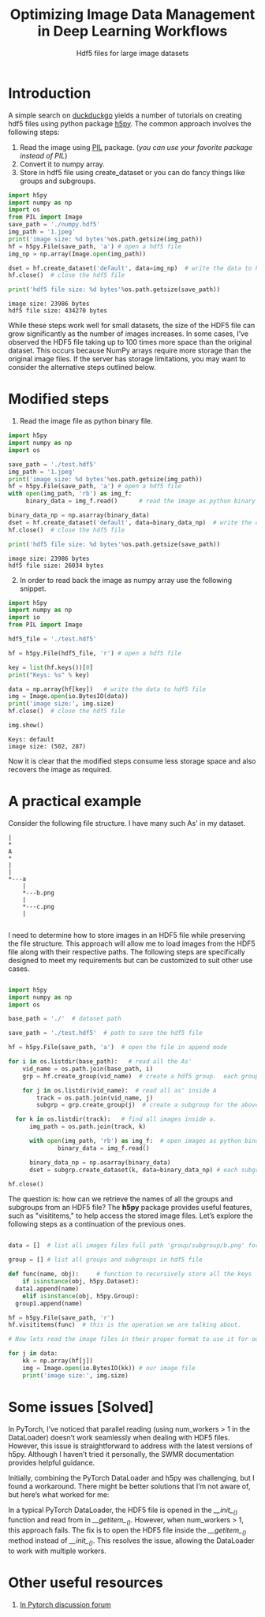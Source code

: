 #+HTML_HEAD: <link rel="stylesheet" type="text/css" href="imagine.css" />
#+OPTIONS: toc:nil num:nil html-style:nil
#+OPTIONS: ^:nil
#+TITLE: Optimizing Image Data Management in Deep Learning Workflows
#+SUBTITLE: Hdf5 files for large image datasets

* Introduction

A simple search on [[https://duckduckgo.com/][duckduckgo]] yields a number of tutorials on creating hdf5 files using python package [[http://www.h5py.org/][h5py]]. The common approach involves the following steps:

      1) Read the image using [[http://pythonware.com/products/pil/][PIL]] package. (/you can use your favorite package instead of PIL/)
      2) Convert it to numpy array.
      3) Store in hdf5 file using create_dataset or you can do fancy things like groups and subgroups.

#+BEGIN_SRC python :results output :exports both :eval no
  import h5py
  import numpy as np
  import os
  from PIL import Image
  save_path = './numpy.hdf5'
  img_path = '1.jpeg'
  print('image size: %d bytes'%os.path.getsize(img_path))
  hf = h5py.File(save_path, 'a') # open a hdf5 file
  img_np = np.array(Image.open(img_path))

  dset = hf.create_dataset('default', data=img_np)  # write the data to hdf5 file
  hf.close()  # close the hdf5 file
  
  print('hdf5 file size: %d bytes'%os.path.getsize(save_path))
#+END_SRC

#+RESULTS:
: image size: 23986 bytes
: hdf5 file size: 434270 bytes

While these steps work well for small datasets, the size of the HDF5 file can grow significantly as the number of images increases. In some cases, I’ve observed the HDF5 file taking up to 100 times more space than the original dataset. This occurs because NumPy arrays require more storage than the original image files. If the server has storage limitations, you may want to consider the alternative steps outlined below.

* Modified steps

1. Read the image file as python binary file.

#+BEGIN_SRC python :results output :exports both :eval no
  import h5py
  import numpy as np
  import os

  save_path = './test.hdf5'
  img_path = '1.jpeg'
  print('image size: %d bytes'%os.path.getsize(img_path))
  hf = h5py.File(save_path, 'a') # open a hdf5 file
  with open(img_path, 'rb') as img_f:
       binary_data = img_f.read()      # read the image as python binary

  binary_data_np = np.asarray(binary_data)
  dset = hf.create_dataset('default', data=binary_data_np)  # write the data to hdf5 file
  hf.close()  # close the hdf5 file
  
  print('hdf5 file size: %d bytes'%os.path.getsize(save_path))
#+END_SRC

#+RESULTS:
: image size: 23986 bytes
: hdf5 file size: 26034 bytes

2. [@2] In order to read back the image as numpy array use the following snippet.

#+BEGIN_SRC python :results output :exports both :eval no
  import h5py
  import numpy as np
  import io
  from PIL import Image

  hdf5_file = './test.hdf5'

  hf = h5py.File(hdf5_file, 'r') # open a hdf5 file

  key = list(hf.keys())[0]
  print("Keys: %s" % key)

  data = np.array(hf[key])   # write the data to hdf5 file
  img = Image.open(io.BytesIO(data))
  print('image size:', img.size)
  hf.close()  # close the hdf5 file
  
  img.show()
#+END_SRC

#+RESULTS:
: Keys: default
: image size: (502, 287)

Now it is clear that the modified steps consume less storage space and also recovers the image as required.

* A practical example

Consider the following file structure. I  have many such As' in my dataset.

#+BEGIN_SRC ditaa :file tree.png :eval no
|
*
A
*
|
|
*---a
    |
    *---b.png
    |
    *---c.png
    |

#+END_SRC

#+RESULTS:
[[file:tree.png]]

I need to determine how to store images in an HDF5 file while preserving the file structure. This approach will allow me to load images from the HDF5 file along with their respective paths. The following steps are specifically designed to meet my requirements but can be customized to suit other use cases.

#+BEGIN_SRC python

  import h5py
  import numpy as np
  import os

  base_path = './'  # dataset path

  save_path = './test.hdf5'  # path to save the hdf5 file

  hf = h5py.File(save_path, 'a')  # open the file in append mode

  for i in os.listdir(base_path):   # read all the As'
      vid_name = os.path.join(base_path, i)
      grp = hf.create_group(vid_name)  # create a hdf5 group.  each group is one 'A'
      
      for j in os.listdir(vid_name):  # read all as' inside A
          track = os.path.join(vid_name, j)
          subgrp = grp.create_group(j)  # create a subgroup for the above created group. each small a is one subgroup

  	for k in os.listdir(track):   # find all images inside a.
  	    img_path = os.path.join(track, k)
              
  	    with open(img_path, 'rb') as img_f:  # open images as python binary
                binary_data = img_f.read()
                  
  	    binary_data_np = np.asarray(binary_data)
  	    dset = subgrp.create_dataset(k, data=binary_data_np) # each subgroup contains all the images.

  hf.close()

#+END_SRC

The question is: how can we retrieve the names of all the groups and subgroups from an HDF5 file? The *h5py* package provides useful features, such as "visititems," to help access the stored image files. Let’s explore the following steps as a continuation of the previous ones.

#+BEGIN_SRC python

  data = []  # list all images files full path 'group/subgroup/b.png' for e.g. ./A/a/b.png. These are basically keys to access our image data.

  group = [] # list all groups and subgroups in hdf5 file

  def func(name, obj):     # function to recursively store all the keys
      if isinstance(obj, h5py.Dataset):
  	data1.append(name)
      elif isinstance(obj, h5py.Group):
  	group1.append(name)

  hf = h5py.File(save_path, 'r')
  hf.visititems(func)  # this is the operation we are talking about.

  # Now lets read the image files in their proper format to use it for our training.

  for j in data:
      kk = np.array(hf[j])
      img = Image.open(io.BytesIO(kk)) # our image file
      print('image size:', img.size)
#+END_SRC

* Some issues [Solved]

In PyTorch, I’ve noticed that parallel reading (using num_workers > 1 in the DataLoader) doesn’t work seamlessly when dealing with HDF5 files. However, this issue is straightforward to address with the latest versions of h5py. Although I haven’t tried it personally, the SWMR documentation provides helpful guidance.

Initially, combining the PyTorch DataLoader and h5py was challenging, but I found a workaround. There might be better solutions that I’m not aware of, but here’s what worked for me:

In a typical PyTorch DataLoader, the HDF5 file is opened in the /__init__()/ function and read from in /__getitem__()/. However, when num_workers > 1, this approach fails. The fix is to open the HDF5 file inside the /__getitem__()/ method instead of /__init__()/. This resolves the issue, allowing the DataLoader to work with multiple workers.

* Other useful resources

  1. [[https://discuss.pytorch.org/t/save-torch-tensors-as-hdf5/39556][In Pytorch discussion forum]]
